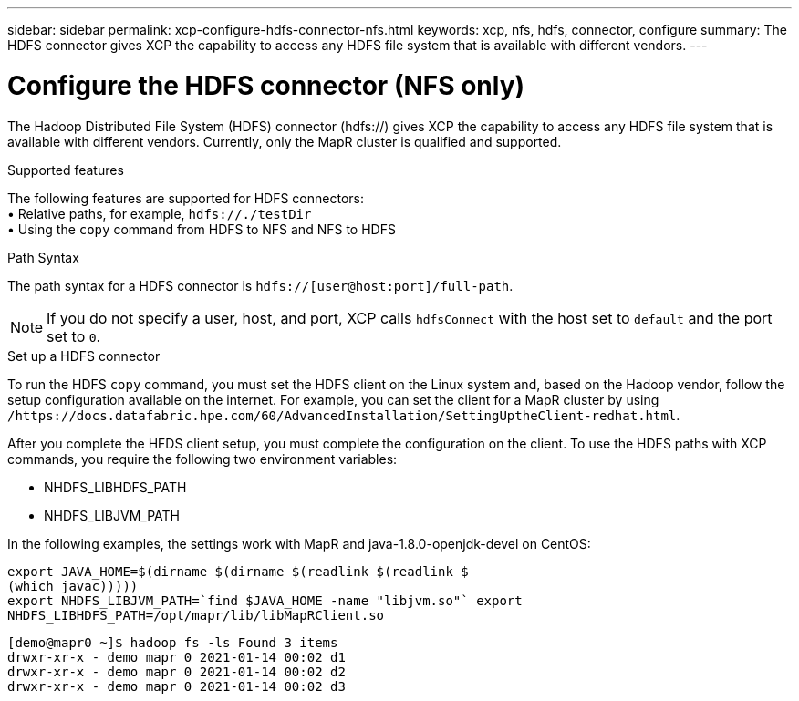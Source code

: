 ---
sidebar: sidebar
permalink: xcp-configure-hdfs-connector-nfs.html
keywords: xcp, nfs, hdfs, connector, configure
summary: The HDFS connector gives XCP the capability to access any HDFS file system that is available with different vendors.
---

= Configure the HDFS connector (NFS only)

:hardbreaks:
:nofooter:
:icons: font
:linkattrs:
:imagesdir: ./media/

[.lead]
The Hadoop Distributed File System (HDFS) connector (hdfs://) gives XCP the capability to access any HDFS file system that is available with different vendors. Currently, only the MapR cluster is qualified and supported.

.Supported features

The following features are supported for HDFS connectors:
• Relative paths, for example, `hdfs://./testDir`
• Using the `copy` command from HDFS to NFS and NFS to HDFS

.Path Syntax
The path syntax for a HDFS connector is `hdfs://[user@host:port]/full-path`.

NOTE: If you do not specify a user, host, and port, XCP calls `hdfsConnect` with the host set to `default` and the port set to `0`.

.Set up a HDFS connector
To run the HDFS `copy` command, you must set the HDFS client on the Linux system and, based on the Hadoop vendor, follow the setup configuration available on the internet. For example, you can set the client for a MapR cluster by using `/https://docs.datafabric.hpe.com/60/AdvancedInstallation/SettingUptheClient-redhat.html`.

After you complete the HFDS client setup, you must complete the  configuration on the client. To use the HDFS paths with XCP commands, you require the following two environment variables:

* NHDFS_LIBHDFS_PATH
* NHDFS_LIBJVM_PATH

In the following examples, the settings work with MapR and java-1.8.0-openjdk-devel on CentOS:
----
export JAVA_HOME=$(dirname $(dirname $(readlink $(readlink $
(which javac)))))
export NHDFS_LIBJVM_PATH=`find $JAVA_HOME -name "libjvm.so"` export
NHDFS_LIBHDFS_PATH=/opt/mapr/lib/libMapRClient.so
----

----
[demo@mapr0 ~]$ hadoop fs -ls Found 3 items
drwxr-xr-x - demo mapr 0 2021-01-14 00:02 d1
drwxr-xr-x - demo mapr 0 2021-01-14 00:02 d2
drwxr-xr-x - demo mapr 0 2021-01-14 00:02 d3
----

// BURT 1423222 09/13/2021
